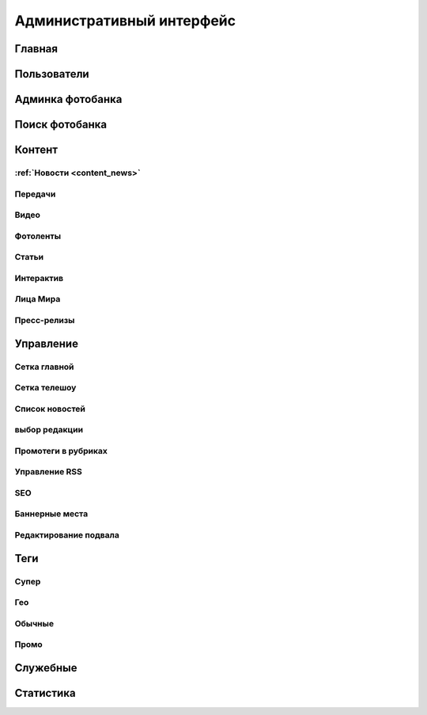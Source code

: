 *****************************
Административный интерфейс
*****************************

Главная
==================

Пользователи
==================

Админка фотобанка
==================

Поиск фотобанка
==================


Контент
==================

:ref:`Новости <content_news>`
------------


Передачи
------------

Видео
------------

Фотоленты
------------

Статьи
------------

Интерактив
------------

Лица Мира
------------

Пресс-релизы
------------

Управление
==================

Сетка главной
-------------

Сетка телешоу
-------------

Список новостей
---------------

выбор редакции
--------------

Промотеги в рубриках
---------------------

Управление RSS
--------------

SEO
------------

Баннерные места
---------------

Редактирование подвала
----------------------

Теги
==================

Супер
------------

Гео
------------

Обычные
------------

Промо
------------


Служебные
==================

Статистика
==================
